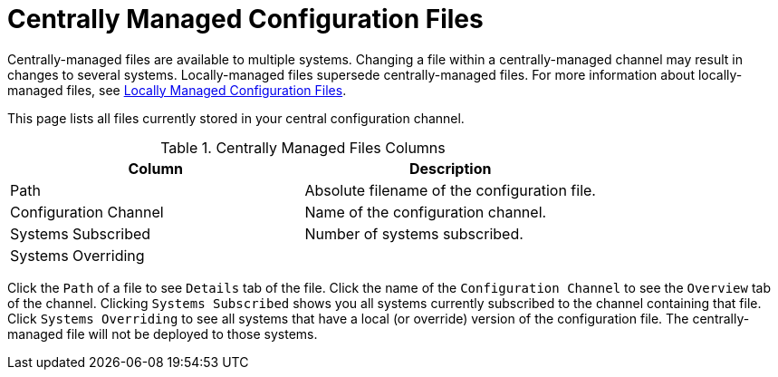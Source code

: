 [[configuration-files-central]]
= Centrally Managed Configuration Files

Centrally-managed files are available to multiple systems.
Changing a file within a centrally-managed channel may result in changes to several systems.
Locally-managed files supersede centrally-managed files.
For more information about locally-managed files, see
xref:reference:configuration/files-locally-managed.adoc[Locally Managed Configuration Files].

This page lists all files currently stored in your central configuration channel.
////
Path	Configuration Channel	Systems Subscribed*	Systems Overriding
/etc/apache2/conf.d/cobbler-proxy.conf 	rhn_proxy_config_1000010000 	1 system 	(none)
////
[config-centrallyfiles-list-columns]]
[cols="1,1", options="header"]
.Centrally Managed Files Columns
|===
| Column                | Description
| Path 		        | Absolute filename of the configuration file.
| Configuration Channel | Name of the configuration channel. 
| Systems Subscribed 	| Number of systems subscribed.
| Systems Overriding 	| 
|===
Click the [guimenu]``Path`` of a file to see [guimenu]``Details`` tab of the file.
Click the name of the [guimenu]``Configuration Channel`` to see the [guimenu]``Overview`` tab of the channel.
Clicking [guimenu]``Systems Subscribed`` shows you all systems currently subscribed to the channel containing that file.
Click [guimenu]``Systems Overriding`` to see all systems that have a local (or override) version of the configuration file.
The centrally-managed file will not be deployed to those systems.
